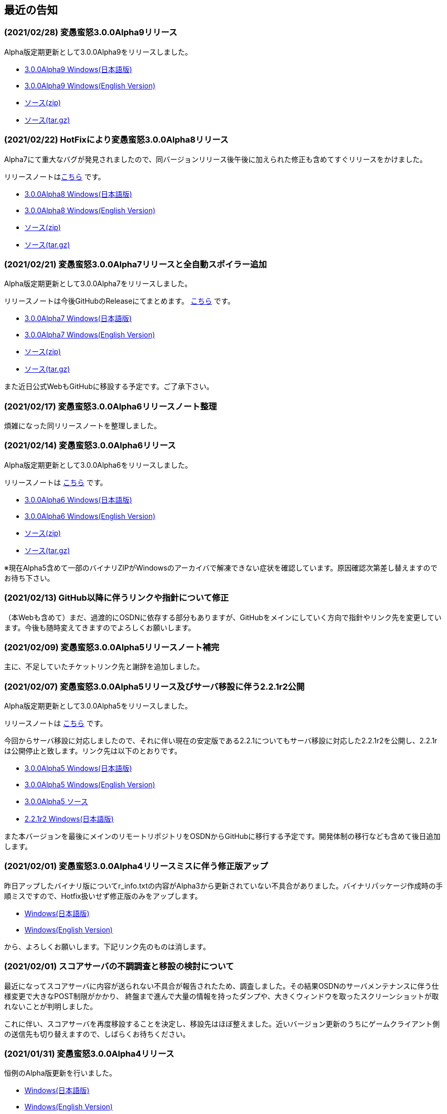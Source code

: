 :lang: ja
:doctype: article

## 最近の告知

### (2021/02/28) 変愚蛮怒3.0.0Alpha9リリース

Alpha版定期更新として3.0.0Alpha9をリリースしました。

* link:https://github.com/hengband/hengband/releases/download/3.0.0Alpha9/Hengband-3.0.0Alpha9-jp.zip[3.0.0Alpha9 Windows(日本語版)]
* link:https://github.com/hengband/hengband/releases/download/3.0.0Alpha9/Hengband-3.0.0Alpha9-en.zip[3.0.0Alpha9 Windows(English Version)]
* link:https://github.com/hengband/hengband/archive/3.0.0Alpha9.zip[ソース(zip)]
* link:https://github.com/hengband/hengband/archive/3.0.0Alpha9.tar.gz[ソース(tar.gz)]

### (2021/02/22) HotFixにより変愚蛮怒3.0.0Alpha8リリース

Alpha7にて重大なバグが発見されましたので、同バージョンリリース後午後に加えられた修正も含めてすぐリリースをかけました。

リリースノートはlink:https://github.com/hengband/hengband/releases/tag/3.0.0Alpha8[こちら] です。

* link:https://github.com/hengband/hengband/releases/download/3.0.0Alpha8/Hengband-3.0.0Alpha8-jp.zip[3.0.0Alpha8 Windows(日本語版)]
* link:https://github.com/hengband/hengband/releases/download/3.0.0Alpha8/Hengband-3.0.0Alpha8-en.zip[3.0.0Alpha8 Windows(English Version)]
* link:https://github.com/hengband/hengband/archive/3.0.0Alpha8.zip[ソース(zip)]
* link:https://github.com/hengband/hengband/archive/3.0.0Alpha8.tar.gz[ソース(tar.gz)]

### (2021/02/21) 変愚蛮怒3.0.0Alpha7リリースと全自動スポイラー追加

Alpha版定期更新として3.0.0Alpha7をリリースしました。

リリースノートは今後GitHubのReleaseにてまとめます。 link:https://github.com/hengband/hengband/releases/tag/3.0.0Alpha7[こちら] です。

* link:https://github.com/hengband/hengband/releases/download/3.0.0Alpha7/Hengband-3.0.0Alpha7-jp.zip[3.0.0Alpha7 Windows(日本語版)]
* link:https://github.com/hengband/hengband/releases/download/3.0.0Alpha7/Hengband-3.0.0Alpha7-en.zip[3.0.0Alpha7 Windows(English Version)]
* link:https://github.com/hengband/hengband/archive/3.0.0Alpha7.zip[ソース(zip)]
* link:https://github.com/hengband/hengband/archive/3.0.0Alpha7.tar.gz[ソース(tar.gz)]

また近日公式WebもGitHubに移設する予定です。ご了承下さい。

### (2021/02/17) 変愚蛮怒3.0.0Alpha6リリースノート整理

煩雑になった同リリースノートを整理しました。

### (2021/02/14) 変愚蛮怒3.0.0Alpha6リリース

Alpha版定期更新として3.0.0Alpha6をリリースしました。

リリースノートは link:/history/history3.0.0alpha6.html[こちら] です。

* link:https://github.com/hengband/hengband/releases/download/3.0.0Alpha6/Hengband-3.0.0Alpha6-jp.zip[3.0.0Alpha6 Windows(日本語版)]
* link:https://github.com/hengband/hengband/releases/download/3.0.0Alpha6/Hengband-3.0.0Alpha6-en.zip[3.0.0Alpha6 Windows(English Version)]
* link:https://github.com/hengband/hengband/archive/3.0.0Alpha6.zip[ソース(zip)]
* link:https://github.com/hengband/hengband/archive/3.0.0Alpha6.tar.gz[ソース(tar.gz)]

※現在Alpha5含めて一部のバイナリZIPがWindowsのアーカイバで解凍できない症状を確認しています。原因確認次第差し替えますのでお待ち下さい。

### (2021/02/13) GitHub以降に伴うリンクや指針について修正

（本Webも含めて）まだ、過渡的にOSDNに依存する部分もありますが、GitHubをメインにしていく方向で指針やリンク先を変更しています。今後も随時変えてきますのでよろしくお願いします。

### (2021/02/09) 変愚蛮怒3.0.0Alpha5リリースノート補完

主に、不足していたチケットリンク先と謝辞を追加しました。

### (2021/02/07) 変愚蛮怒3.0.0Alpha5リリース及びサーバ移設に伴う2.2.1r2公開

Alpha版定期更新として3.0.0Alpha5をリリースしました。

リリースノートは link:/history/history3.0.0alpha5.html[こちら] です。

今回からサーバ移設に対応しましたので、それに伴い現在の安定版である2.2.1についてもサーバ移設に対応した2.2.1r2を公開し、2.2.1rは公開停止と致します。リンク先は以下のとおりです。

* link:https://osdn.net/projects/hengband/downloads/74587/Hengband-3.0.0Alpha5-jp.zip/[3.0.0Alpha5 Windows(日本語版)]
* link:https://osdn.net/projects/hengband/downloads/74587/Hengband-3.0.0Alpha5-en.zip/[3.0.0Alpha5 Windows(English Version)]
* link:https://osdn.net/projects/hengband/downloads/74585/hengband-3.0.0alpha5-src.tar.gz/[3.0.0Alpha5 ソース]
* link:https://osdn.net/projects/hengband/downloads/74586/hengband-2.2.1r2.zip/[2.2.1r2 Windows(日本語版)]

また本バージョンを最後にメインのリモートリポジトリをOSDNからGitHubに移行する予定です。開発体制の移行なども含めて後日追加します。

### (2021/02/01) 変愚蛮怒3.0.0Alpha4リリースミスに伴う修正版アップ

昨日アップしたバイナリ版についてr_info.txtの内容がAlpha3から更新されていない不具合がありました。バイナリパッケージ作成時の手順ミスですので、Hotfix扱いせず修正版のみをアップします。

* link:https://osdn.net/projects/hengband/downloads/74541/hengband-3.0.0alpha4r-jp.zip//[Windows(日本語版)]
* link:https://osdn.net/projects/hengband/downloads/74541/hengband-3.0.0alpha4r-en.zip/[Windows(English Version)]

から、よろしくお願いします。下記リンク先のものは消します。

### (2021/02/01) スコアサーバの不調調査と移設の検討について

最近になってスコアサーバに内容が送られない不具合が報告されたため、調査しました。その結果OSDNのサーバメンテナンスに伴う仕様変更で大きなPOST制限がかかり、
終盤まで進んで大量の情報を持ったダンプや、大きくウィンドウを取ったスクリーンショットが取れないことが判明しました。

これに伴い、スコアサーバを再度移設することを決定し、移設先はほぼ整えました。近いバージョン更新のうちにゲームクライアント側の送信先も切り替えますので、しばらくお待ちください。

### (2021/01/31) 変愚蛮怒3.0.0Alpha4リリース

恒例のAlpha版更新を行いました。

* link:https://osdn.net/projects/hengband/downloads/74541/hengband-3.0.0alpha4-jp.zip/[Windows(日本語版)]
* link:https://osdn.net/projects/hengband/downloads/74541/hengband-3.0.0alpha4-en.zip/[Windows(English Version)]
* link:https://osdn.net/projects/hengband/downloads/74543/hengband-3.0.0alpha4-src.tar.gz/[Source]

また前回のHotfixであったAlpha3のソースはlink:https://osdn.net/projects/hengband/downloads/74542/hengband-3.0.0alpha3-src.tar.gz/[こちら]です

3.0.0Alpha0のリリースノートについて盾技能の仕様追記を行いました。

### (2021/01/27) Discord始めました。

そろそろIRCだけででは限界と思い、試しに設置してみました。

* Discordサーバー link:https://discord.gg/8xW6q5SqXY[#ぐりっどばぐ] へどうぞ。

### (2021/01/25) 変愚蛮怒3.0.0Alpha3(HotFix)アップ

お待たせしました。ひとまず隠密システムが正常に機能する状態のものを3.0.0Alpha3としてアップしました。ひとまずWindowsバイナリのみ公開します。

* link:https://osdn.net/projects/hengband/downloads/74506/hengband-3.0.0alpha3.zip/[Windowsバイナリ]

引き続き何か問題が発生次第修正しますので、今後共よろしくお願いします。

### (2021/01/25) 変愚蛮怒3.0.0Alpha2のHotFix予定

先ほどアップしたAlpha2ですが、隠密が皆無なレベルでモンスターが起き出す症状を確認しました。原因解明の上、修正でき次第即更新を予定しています。

大変申し訳ありませんが、しばらくお待ちください。

### (2021/01/24) 変愚蛮怒3.0.0Alpha2リリース

今週中に対応できたバグフィックスを反映した3.0.0Alpha2をリリースしました。

* link:https://osdn.net/projects/hengband/downloads/74501/hengband-3.0.0alpha2.zip/[Windowsバイナリ]
* link:https://osdn.net/projects/hengband/downloads/74500/hengband-3.0.0alpha2-src.tar.gz/[ソースファイル]
* 修正履歴や関連チケットなどは link:history/history3.0.0alpha2.html[こちら] をどうぞ。

やはりAlpha版ですので各種の不具合やバランスの不均衡について、もうしばらくの対処を要します。ご了承ください。

### (2021/01/24) 変愚蛮怒3.0.0Alpha1リリースノート整理と3.0.0Alpha2予定

遅れまして申し訳ありません。3.0.0Alpha1のリリースノートを補完しました。予定通り本日中にAlpha2のリリースも行いますのでお待ちください。

### (2021/01/16) 変愚蛮怒3.0.0Alpha1公開

いただきました不具合報告、調整案のうちいくつかをこなしたものを3.0.0Alpha1として以下で公開いたします。

* link:https://osdn.net/projects/hengband/downloads/74265/hengband-3.0.0alpha1.zip/[Windowsバイナリ]
* link:https://osdn.net/projects/hengband/downloads/74264/hengband-3.0.0alpha1-src.tar.gz/[ソースファイル]
* 修正履歴や関連チケットなどは link:history/history3.0.0alpha1.html[こちら] をどうぞ。

依然Alpha版ですので各種の不具合やバランスの不均衡について、しばらくの対処を要します。

## 変愚蛮怒とは

変愚蛮怒はMoria/Angbandから始まる*band系ローグライクゲームのバリアント(変種)の一種です。直接にはZangbandから派生しています。
鉄獄100Fに潜むラストボス『混沌のサーペント』を撃破して『＊勝利＊』を遂げるためには、キャラクターのレベルや装備だけでなく、＊あなた＊自身の習熟が求められます。

image::image/Melkor.png[Balrog/Paradin(Death)]

## link:web_update.html[WEB更新履歴→]
